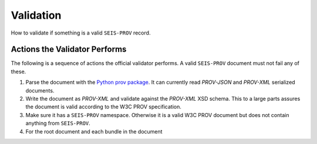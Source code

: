 Validation
==========

How to validate if something is a valid ``SEIS-PROV`` record.


Actions the Validator Performs
------------------------------

The following is a sequence of actions the official validator performs. A valid
``SEIS-PROV`` document must not fail any of these.

1. Parse the document with the `Python prov package <prov.readthedocs.org>`_.
   It can currently read *PROV-JSON* and *PROV-XML* serialized documents.
2. Write the document as *PROV-XML* and validate against the *PROV-XML* XSD
   schema. This to a large parts assures the document is valid according to the
   W3C PROV specification.
3. Make sure it has a ``SEIS-PROV`` namespace. Otherwise it is a valid W3C PROV
   document but does not contain anything from ``SEIS-PROV``.
4. For the root document and each bundle in the document
